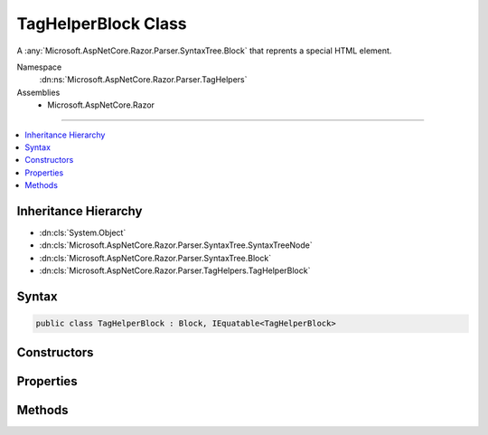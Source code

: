 

TagHelperBlock Class
====================






A :any:`Microsoft.AspNetCore.Razor.Parser.SyntaxTree.Block` that reprents a special HTML element.


Namespace
    :dn:ns:`Microsoft.AspNetCore.Razor.Parser.TagHelpers`
Assemblies
    * Microsoft.AspNetCore.Razor

----

.. contents::
   :local:



Inheritance Hierarchy
---------------------


* :dn:cls:`System.Object`
* :dn:cls:`Microsoft.AspNetCore.Razor.Parser.SyntaxTree.SyntaxTreeNode`
* :dn:cls:`Microsoft.AspNetCore.Razor.Parser.SyntaxTree.Block`
* :dn:cls:`Microsoft.AspNetCore.Razor.Parser.TagHelpers.TagHelperBlock`








Syntax
------

.. code-block:: csharp

    public class TagHelperBlock : Block, IEquatable<TagHelperBlock>








.. dn:class:: Microsoft.AspNetCore.Razor.Parser.TagHelpers.TagHelperBlock
    :hidden:

.. dn:class:: Microsoft.AspNetCore.Razor.Parser.TagHelpers.TagHelperBlock

Constructors
------------

.. dn:class:: Microsoft.AspNetCore.Razor.Parser.TagHelpers.TagHelperBlock
    :noindex:
    :hidden:

    
    .. dn:constructor:: Microsoft.AspNetCore.Razor.Parser.TagHelpers.TagHelperBlock.TagHelperBlock(Microsoft.AspNetCore.Razor.Parser.TagHelpers.TagHelperBlockBuilder)
    
        
    
        
        Instantiates a new instance of a :any:`Microsoft.AspNetCore.Razor.Parser.TagHelpers.TagHelperBlock`\.
    
        
    
        
        :param source: A :any:`Microsoft.AspNetCore.Razor.Parser.TagHelpers.TagHelperBlockBuilder` used to construct a valid 
            :any:`Microsoft.AspNetCore.Razor.Parser.TagHelpers.TagHelperBlock`\.
        
        :type source: Microsoft.AspNetCore.Razor.Parser.TagHelpers.TagHelperBlockBuilder
    
        
        .. code-block:: csharp
    
            public TagHelperBlock(TagHelperBlockBuilder source)
    

Properties
----------

.. dn:class:: Microsoft.AspNetCore.Razor.Parser.TagHelpers.TagHelperBlock
    :noindex:
    :hidden:

    
    .. dn:property:: Microsoft.AspNetCore.Razor.Parser.TagHelpers.TagHelperBlock.Attributes
    
        
    
        
        The HTML attributes.
    
        
        :rtype: System.Collections.Generic.IList<System.Collections.Generic.IList`1>{Microsoft.AspNetCore.Razor.Parser.TagHelpers.TagHelperAttributeNode<Microsoft.AspNetCore.Razor.Parser.TagHelpers.TagHelperAttributeNode>}
    
        
        .. code-block:: csharp
    
            public IList<TagHelperAttributeNode> Attributes { get; }
    
    .. dn:property:: Microsoft.AspNetCore.Razor.Parser.TagHelpers.TagHelperBlock.Descriptors
    
        
    
        
        :any:`Microsoft.AspNetCore.Razor.Compilation.TagHelpers.TagHelperDescriptor`\s for the HTML element.
    
        
        :rtype: System.Collections.Generic.IEnumerable<System.Collections.Generic.IEnumerable`1>{Microsoft.AspNetCore.Razor.Compilation.TagHelpers.TagHelperDescriptor<Microsoft.AspNetCore.Razor.Compilation.TagHelpers.TagHelperDescriptor>}
    
        
        .. code-block:: csharp
    
            public IEnumerable<TagHelperDescriptor> Descriptors { get; }
    
    .. dn:property:: Microsoft.AspNetCore.Razor.Parser.TagHelpers.TagHelperBlock.Length
    
        
        :rtype: System.Int32
    
        
        .. code-block:: csharp
    
            public override int Length { get; }
    
    .. dn:property:: Microsoft.AspNetCore.Razor.Parser.TagHelpers.TagHelperBlock.SourceEndTag
    
        
    
        
        Gets the unrewritten source end tag.
    
        
        :rtype: Microsoft.AspNetCore.Razor.Parser.SyntaxTree.Block
    
        
        .. code-block:: csharp
    
            public Block SourceEndTag { get; }
    
    .. dn:property:: Microsoft.AspNetCore.Razor.Parser.TagHelpers.TagHelperBlock.SourceStartTag
    
        
    
        
        Gets the unrewritten source start tag.
    
        
        :rtype: Microsoft.AspNetCore.Razor.Parser.SyntaxTree.Block
    
        
        .. code-block:: csharp
    
            public Block SourceStartTag { get; }
    
    .. dn:property:: Microsoft.AspNetCore.Razor.Parser.TagHelpers.TagHelperBlock.Start
    
        
        :rtype: Microsoft.AspNetCore.Razor.SourceLocation
    
        
        .. code-block:: csharp
    
            public override SourceLocation Start { get; }
    
    .. dn:property:: Microsoft.AspNetCore.Razor.Parser.TagHelpers.TagHelperBlock.TagMode
    
        
    
        
        Gets the HTML syntax of the element in the Razor source.
    
        
        :rtype: Microsoft.AspNetCore.Razor.TagHelpers.TagMode
    
        
        .. code-block:: csharp
    
            public TagMode TagMode { get; }
    
    .. dn:property:: Microsoft.AspNetCore.Razor.Parser.TagHelpers.TagHelperBlock.TagName
    
        
    
        
        The HTML tag name.
    
        
        :rtype: System.String
    
        
        .. code-block:: csharp
    
            public string TagName { get; }
    

Methods
-------

.. dn:class:: Microsoft.AspNetCore.Razor.Parser.TagHelpers.TagHelperBlock
    :noindex:
    :hidden:

    
    .. dn:method:: Microsoft.AspNetCore.Razor.Parser.TagHelpers.TagHelperBlock.Equals(Microsoft.AspNetCore.Razor.Parser.TagHelpers.TagHelperBlock)
    
        
    
        
        Determines whether two :any:`Microsoft.AspNetCore.Razor.Parser.TagHelpers.TagHelperBlock`\s are equal by comparing the :dn:prop:`Microsoft.AspNetCore.Razor.Parser.TagHelpers.TagHelperBlock.TagName`\, 
        :dn:prop:`Microsoft.AspNetCore.Razor.Parser.TagHelpers.TagHelperBlock.Attributes`\, :dn:prop:`Microsoft.AspNetCore.Razor.Parser.SyntaxTree.Block.Type`\, :dn:prop:`Microsoft.AspNetCore.Razor.Parser.SyntaxTree.Block.ChunkGenerator` and 
        :dn:prop:`Microsoft.AspNetCore.Razor.Parser.SyntaxTree.Block.Children`\.
    
        
    
        
        :param other: The :any:`Microsoft.AspNetCore.Razor.Parser.TagHelpers.TagHelperBlock` to check equality against.
        
        :type other: Microsoft.AspNetCore.Razor.Parser.TagHelpers.TagHelperBlock
        :rtype: System.Boolean
        :return: 
            <code>true</code> if the current :any:`Microsoft.AspNetCore.Razor.Parser.TagHelpers.TagHelperBlock` is equivalent to the given
            <em>other</em>, <code>false</code> otherwise.
    
        
        .. code-block:: csharp
    
            public bool Equals(TagHelperBlock other)
    
    .. dn:method:: Microsoft.AspNetCore.Razor.Parser.TagHelpers.TagHelperBlock.Flatten()
    
        
        :rtype: System.Collections.Generic.IEnumerable<System.Collections.Generic.IEnumerable`1>{Microsoft.AspNetCore.Razor.Parser.SyntaxTree.Span<Microsoft.AspNetCore.Razor.Parser.SyntaxTree.Span>}
    
        
        .. code-block:: csharp
    
            public override IEnumerable<Span> Flatten()
    
    .. dn:method:: Microsoft.AspNetCore.Razor.Parser.TagHelpers.TagHelperBlock.GetHashCode()
    
        
        :rtype: System.Int32
    
        
        .. code-block:: csharp
    
            public override int GetHashCode()
    
    .. dn:method:: Microsoft.AspNetCore.Razor.Parser.TagHelpers.TagHelperBlock.ToString()
    
        
        :rtype: System.String
    
        
        .. code-block:: csharp
    
            public override string ToString()
    

